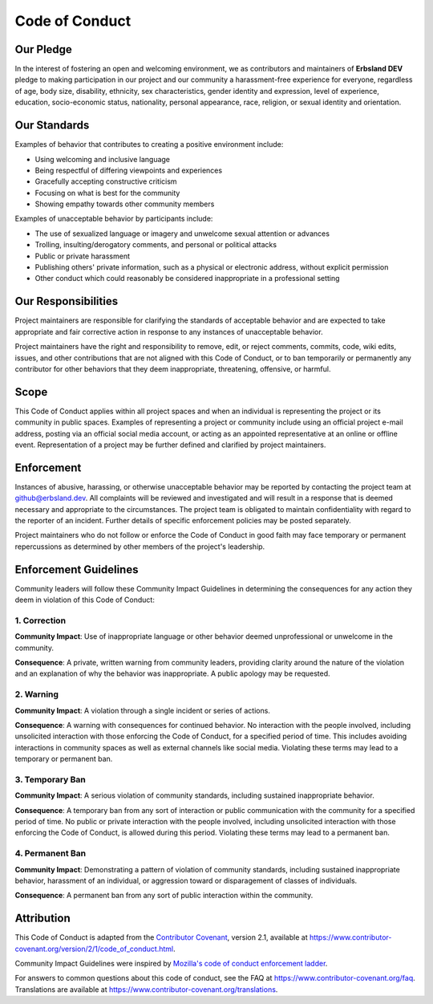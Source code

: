 
***************
Code of Conduct
***************

Our Pledge
==========

In the interest of fostering an open and welcoming environment, we as contributors and maintainers of **Erbsland DEV** pledge to making participation in our project and our community a harassment-free experience for everyone, regardless of age, body size, disability, ethnicity, sex characteristics, gender identity and expression, level of experience, education, socio-economic status, nationality, personal appearance, race, religion, or sexual identity and orientation.

Our Standards
=============

Examples of behavior that contributes to creating a positive environment include:

* Using welcoming and inclusive language
* Being respectful of differing viewpoints and experiences
* Gracefully accepting constructive criticism
* Focusing on what is best for the community
* Showing empathy towards other community members

Examples of unacceptable behavior by participants include:

* The use of sexualized language or imagery and unwelcome sexual attention or advances
* Trolling, insulting/derogatory comments, and personal or political attacks
* Public or private harassment
* Publishing others' private information, such as a physical or electronic address, without explicit permission
* Other conduct which could reasonably be considered inappropriate in a professional setting

Our Responsibilities
====================

Project maintainers are responsible for clarifying the standards of acceptable behavior and are expected to take appropriate and fair corrective action in response to any instances of unacceptable behavior.

Project maintainers have the right and responsibility to remove, edit, or reject comments, commits, code, wiki edits, issues, and other contributions that are not aligned with this Code of Conduct, or to ban temporarily or permanently any contributor for other behaviors that they deem inappropriate, threatening, offensive, or harmful.

Scope
=====

This Code of Conduct applies within all project spaces and when an individual is representing the project or its community in public spaces. Examples of representing a project or community include using an official project e-mail address, posting via an official social media account, or acting as an appointed representative at an online or offline event. Representation of a project may be further defined and clarified by project maintainers.

Enforcement
===========

Instances of abusive, harassing, or otherwise unacceptable behavior may be reported by contacting the project team at github@erbsland.dev. All complaints will be reviewed and investigated and will result in a response that is deemed necessary and appropriate to the circumstances. The project team is obligated to maintain confidentiality with regard to the reporter of an incident. Further details of specific enforcement policies may be posted separately.

Project maintainers who do not follow or enforce the Code of Conduct in good faith may face temporary or permanent repercussions as determined by other members of the project's leadership.

Enforcement Guidelines
======================

Community leaders will follow these Community Impact Guidelines in determining
the consequences for any action they deem in violation of this Code of Conduct:

1. Correction
-------------

**Community Impact**: Use of inappropriate language or other behavior deemed
unprofessional or unwelcome in the community.

**Consequence**: A private, written warning from community leaders, providing
clarity around the nature of the violation and an explanation of why the
behavior was inappropriate. A public apology may be requested.

2. Warning
----------

**Community Impact**: A violation through a single incident or series of
actions.

**Consequence**: A warning with consequences for continued behavior. No
interaction with the people involved, including unsolicited interaction with
those enforcing the Code of Conduct, for a specified period of time. This
includes avoiding interactions in community spaces as well as external channels
like social media. Violating these terms may lead to a temporary or permanent
ban.

3. Temporary Ban
----------------

**Community Impact**: A serious violation of community standards, including
sustained inappropriate behavior.

**Consequence**: A temporary ban from any sort of interaction or public
communication with the community for a specified period of time. No public or
private interaction with the people involved, including unsolicited interaction
with those enforcing the Code of Conduct, is allowed during this period.
Violating these terms may lead to a permanent ban.

4. Permanent Ban
----------------

**Community Impact**: Demonstrating a pattern of violation of community
standards, including sustained inappropriate behavior, harassment of an
individual, or aggression toward or disparagement of classes of individuals.

**Consequence**: A permanent ban from any sort of public interaction within the
community.

Attribution
===========

This Code of Conduct is adapted from the `Contributor Covenant <https://www.contributor-covenant.org>`_, version 2.1, available at `https://www.contributor-covenant.org/version/2/1/code_of_conduct.html <https://www.contributor-covenant.org/version/2/1/code_of_conduct.html>`_.

Community Impact Guidelines were inspired by `Mozilla's code of conduct enforcement ladder <https://github.com/mozilla/diversity>`_.

For answers to common questions about this code of conduct, see the FAQ at
`https://www.contributor-covenant.org/faq <https://www.contributor-covenant.org/faq>`_. Translations are available at
`https://www.contributor-covenant.org/translations <https://www.contributor-covenant.org/translations>`_.
